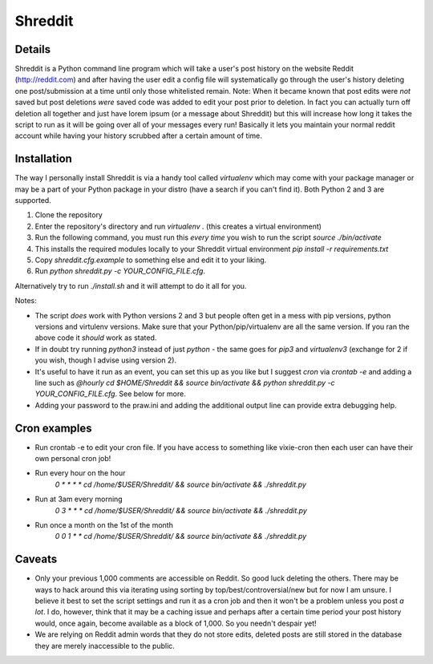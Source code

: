 Shreddit
###########

Details
-----------
Shreddit is a Python command line program which will take a user's post history on the website Reddit (http://reddit.com) and after having the user edit a config file will systematically go through the user's history deleting one post/submission at a time until only those whitelisted remain.
Note: When it became known that post edits were *not* saved but post deletions *were* saved code was added to edit your post prior to deletion. In fact you can actually turn off deletion all together and just have lorem ipsum (or a message about Shreddit) but this will increase how long it takes the script to run as it will be going over all of your messages every run!
Basically it lets you maintain your normal reddit account while having your history scrubbed after a certain amount of time.

Installation
-----------
The way I personally install Shreddit is via a handy tool called `virtualenv` which may come with your package manager or may be a part of your Python package in your distro (have a search if you can't find it). Both Python 2 and 3 are supported.

1. Clone the repository
2. Enter the repository's directory and run `virtualenv .` (this creates a virtual environment)
3. Run the following command, you must run this *every time* you wish to run the script `source ./bin/activate`
4. This installs the required modules locally to your Shreddit virtual environment `pip install -r requirements.txt`
5. Copy `shreddit.cfg.example` to something else and edit it to your liking.
6. Run `python shreddit.py -c YOUR_CONFIG_FILE.cfg`.

Alternatively try to run `./install.sh` and it will attempt to do it all for you.

Notes:

- The script *does* work with Python versions 2 and 3 but people often get in a mess with pip versions, python versions and virtulenv versions. Make sure that your Python/pip/virtualenv are all the same version. If you ran the above code it *should* work as stated.
- If in doubt try running `python3` instead of just `python` - the same goes for `pip3` and `virtualenv3` (exchange for 2 if you wish, though I advise using version 2).
- It's useful to have it run as an event, you can set this up as you like but I suggest `cron` via `crontab -e` and adding a line such as `@hourly cd $HOME/Shreddit && source bin/activate && python shreddit.py -c YOUR_CONFIG_FILE.cfg`. See below for more.
- Adding your password to the praw.ini and adding the additional output line can provide extra debugging help.

Cron examples
-----------
- Run crontab -e to edit your cron file. If you have access to something like vixie-cron then each user can have their own personal cron job!

- Run every hour on the hour
	`0 * * * * cd /home/$USER/Shreddit/ && source bin/activate && ./shreddit.py`

- Run at 3am every morning
	`0 3 * * * cd /home/$USER/Shreddit/ && source bin/activate && ./shreddit.py`

- Run once a month on the 1st of the month
	`0 0 1 * * cd /home/$USER/Shreddit/ && source bin/activate && ./shreddit.py`

Caveats
-----------
- Only your previous 1,000 comments are accessible on Reddit. So good luck deleting the others. There may be ways to hack around this via iterating using sorting by top/best/controversial/new but for now I am unsure. I believe it best to set the script settings and run it as a cron job and then it won't be a problem unless you post *a lot*. I do, however, think that it may be a caching issue and perhaps after a certain time period your post history would, once again, become available as a block of 1,000. So you needn't despair yet!

- We are relying on Reddit admin words that they do not store edits, deleted posts are still stored in the database they are merely inaccessible to the public.
